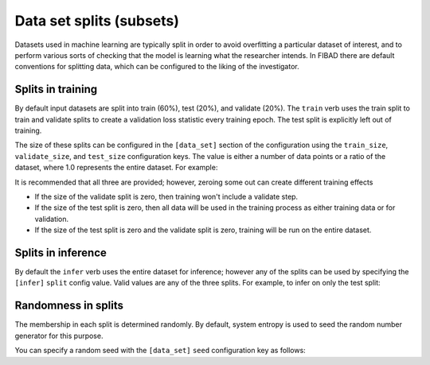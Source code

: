 .. _data_set_splits:
Data set splits (subsets)
=============================

Datasets used in machine learning are typically split in order to avoid overfitting a particular dataset of 
interest, and to perform various sorts of checking that the model is learning what the researcher intends. 
In FIBAD there are default conventions for splitting data, which can be configured to the liking of the 
investigator.

Splits in training
------------------
By default input datasets are split into train (60%), test (20%), and validate (20%). The ``train`` verb uses 
the train split to train and validate splits to create a validation loss statistic every training epoch. The 
test split is explicitly left out of training.

The size of these splits can be configured in the ``[data_set]`` section of the configuration using the 
``train_size``, ``validate_size``, and ``test_size`` configuration keys. The value is either a number of data points
or a ratio of the dataset, where 1.0 represents the entire dataset. For example:

.. tabs::

    .. group-tab:: Notebook

        .. code-block:: python

            import fibad
            f = fibad.Fibad()
            f.config["data_set"]["train_size"] = 0.6
            f.config["data_set"]["validate_size"] = 0.2
            f.config["data_set"]["test_size"] = 0.2

    .. group-tab:: CLI

        .. code-block:: bash
            
            $ cat fibad_config.toml

            [data_set]
            train_size = 600
            validate_size = 200
            test_size = 200


It is recommended that all three are provided; however, zeroing some out can create different training effects

* If the size of the validate split is zero, then training won't include a validate step.

* If the size of the test split is zero, then all data will be used in the training process as either training data or for validation.

* If the size of the test split is zero and the validate split is zero, training will be run on the entire dataset.


Splits in inference
-------------------

By default the ``infer`` verb uses the entire dataset for inference; however any of the splits can be used by 
specifying the ``[infer]`` ``split`` config value. Valid values are any of the three splits. For example, to 
infer on only the test split:

.. tabs::

    .. group-tab:: Notebook

        .. code-block:: python

            import fibad
            f = fibad.Fibad()
            f.config["infer"]["split"] = "test"

            f.infer()

    .. group-tab:: CLI

        .. code-block:: bash

            $ cat fibad_config.toml
            [infer]
            split = test

            $ fibad infer -c fibad_config.toml


Randomness in splits
--------------------

The membership in each split is determined randomly. By default, system entropy is used to seed the random number generator for this purpose. 

You can specify a random seed with the ``[data_set]`` ``seed`` configuration key as follows:

.. tabs::

    .. group-tab:: Notebook

        .. code-block:: python

            import fibad
            f = fibad.Fibad()
            f.config["data_set"]["seed"] = 1

    .. group-tab:: CLI

        .. code-block:: bash

            $ cat fibad_config.toml
            [data_set]
            seed = 1